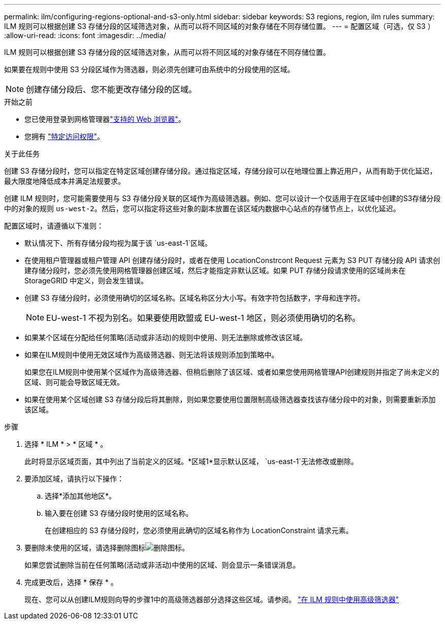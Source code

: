 ---
permalink: ilm/configuring-regions-optional-and-s3-only.html 
sidebar: sidebar 
keywords: S3 regions, region, ilm rules 
summary: ILM 规则可以根据创建 S3 存储分段的区域筛选对象，从而可以将不同区域的对象存储在不同存储位置。 
---
= 配置区域（可选，仅 S3 ）
:allow-uri-read: 
:icons: font
:imagesdir: ../media/


[role="lead"]
ILM 规则可以根据创建 S3 存储分段的区域筛选对象，从而可以将不同区域的对象存储在不同存储位置。

如果要在规则中使用 S3 分段区域作为筛选器，则必须先创建可由系统中的分段使用的区域。


NOTE: 创建存储分段后、您不能更改存储分段的区域。

.开始之前
* 您已使用登录到网格管理器link:../admin/web-browser-requirements.html["支持的 Web 浏览器"]。
* 您拥有 link:../admin/admin-group-permissions.html["特定访问权限"]。


.关于此任务
创建 S3 存储分段时，您可以指定在特定区域创建存储分段。通过指定区域，存储分段可以在地理位置上靠近用户，从而有助于优化延迟，最大限度地降低成本并满足法规要求。

创建 ILM 规则时，您可能需要使用与 S3 存储分段关联的区域作为高级筛选器。例如、您可以设计一个仅适用于在区域中创建的S3存储分段中的对象的规则 `us-west-2`。然后，您可以指定将这些对象的副本放置在该区域内数据中心站点的存储节点上，以优化延迟。

配置区域时，请遵循以下准则：

* 默认情况下、所有存储分段均视为属于该 `us-east-1`区域。
* 在使用租户管理器或租户管理 API 创建存储分段时，或者在使用 LocationConstrcont Request 元素为 S3 PUT 存储分段 API 请求创建存储分段时，您必须先使用网格管理器创建区域，然后才能指定非默认区域。如果 PUT 存储分段请求使用的区域尚未在 StorageGRID 中定义，则会发生错误。
* 创建 S3 存储分段时，必须使用确切的区域名称。区域名称区分大小写。有效字符包括数字，字母和连字符。
+

NOTE: EU-west-1 不视为别名。如果要使用欧盟或 EU-west-1 地区，则必须使用确切的名称。

* 如果某个区域在分配给任何策略(活动或非活动)的规则中使用、则无法删除或修改该区域。
* 如果在ILM规则中使用无效区域作为高级筛选器、则无法将该规则添加到策略中。
+
如果您在ILM规则中使用某个区域作为高级筛选器、但稍后删除了该区域、或者如果您使用网格管理API创建规则并指定了尚未定义的区域、则可能会导致区域无效。

* 如果在使用某个区域创建 S3 存储分段后将其删除，则如果您要使用位置限制高级筛选器查找该存储分段中的对象，则需要重新添加该区域。


.步骤
. 选择 * ILM * > * 区域 * 。
+
此时将显示区域页面，其中列出了当前定义的区域。*区域1*显示默认区域， `us-east-1`无法修改或删除。

. 要添加区域，请执行以下操作：
+
.. 选择*添加其他地区*。
.. 输入要在创建 S3 存储分段时使用的区域名称。
+
在创建相应的 S3 存储分段时，您必须使用此确切的区域名称作为 LocationConstraint 请求元素。



. 要删除未使用的区域，请选择删除图标image:../media/icon-x-to-remove.png["删除图标"]。
+
如果您尝试删除当前在任何策略(活动或非活动)中使用的区域、则会显示一条错误消息。

. 完成更改后，选择 * 保存 * 。
+
现在、您可以从创建ILM规则向导的步骤1中的高级筛选器部分选择这些区域。请参阅。 link:create-ilm-rule-enter-details.html#use-advanced-filters-in-ilm-rules["在 ILM 规则中使用高级筛选器"]


